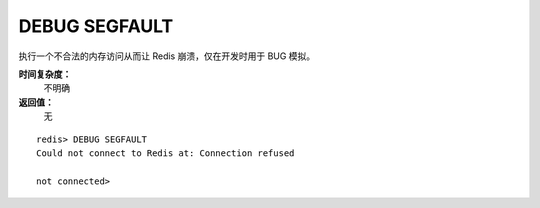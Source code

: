 .. _debug_segfault:

DEBUG SEGFAULT
===============

.. function:: DEBUG SEGFAULT

执行一个不合法的内存访问从而让 Redis 崩溃，仅在开发时用于 BUG 模拟。

**时间复杂度：**
    不明确

**返回值：**
    无

::

    redis> DEBUG SEGFAULT
    Could not connect to Redis at: Connection refused

    not connected> 


